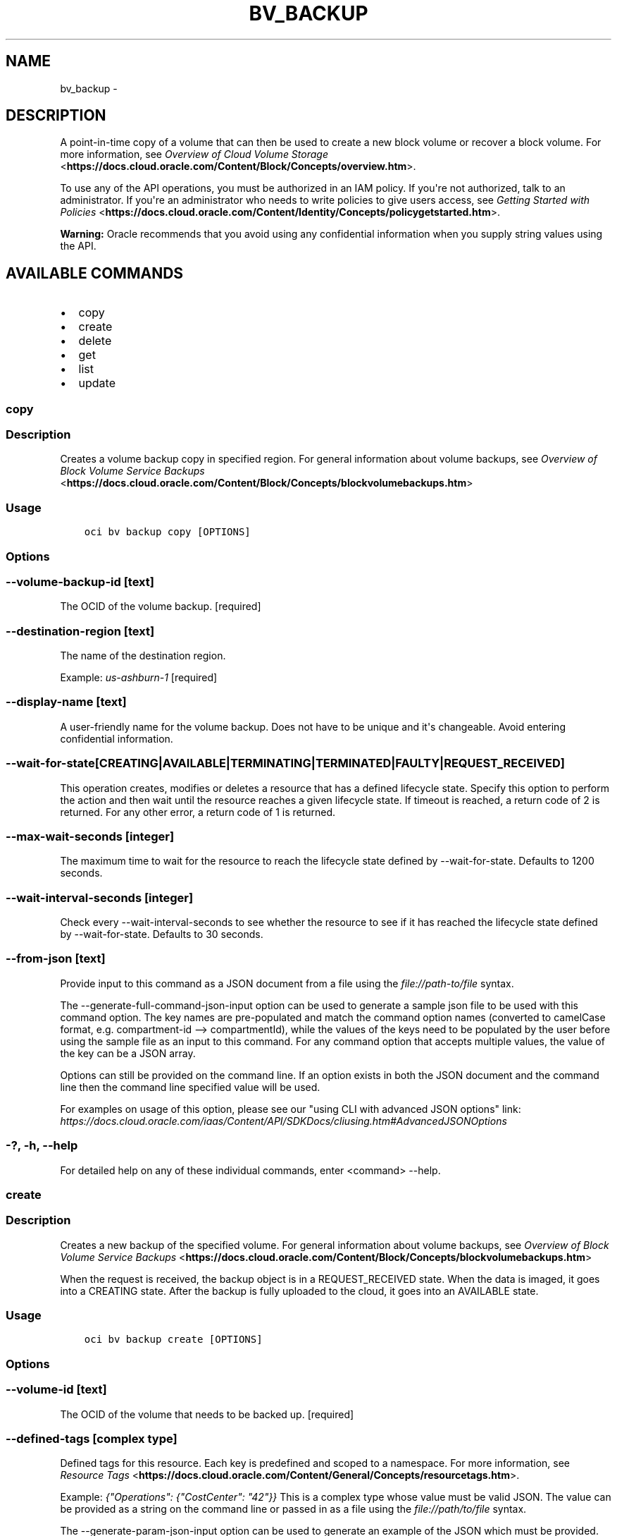.\" Man page generated from reStructuredText.
.
.TH "BV_BACKUP" "1" "Mar 12, 2019" "2.5.3" "OCI CLI Command Reference"
.SH NAME
bv_backup \- 
.
.nr rst2man-indent-level 0
.
.de1 rstReportMargin
\\$1 \\n[an-margin]
level \\n[rst2man-indent-level]
level margin: \\n[rst2man-indent\\n[rst2man-indent-level]]
-
\\n[rst2man-indent0]
\\n[rst2man-indent1]
\\n[rst2man-indent2]
..
.de1 INDENT
.\" .rstReportMargin pre:
. RS \\$1
. nr rst2man-indent\\n[rst2man-indent-level] \\n[an-margin]
. nr rst2man-indent-level +1
.\" .rstReportMargin post:
..
.de UNINDENT
. RE
.\" indent \\n[an-margin]
.\" old: \\n[rst2man-indent\\n[rst2man-indent-level]]
.nr rst2man-indent-level -1
.\" new: \\n[rst2man-indent\\n[rst2man-indent-level]]
.in \\n[rst2man-indent\\n[rst2man-indent-level]]u
..
.SH DESCRIPTION
.sp
A point\-in\-time copy of a volume that can then be used to create a new block volume or recover a block volume. For more information, see \fI\%Overview of Cloud Volume Storage\fP <\fBhttps://docs.cloud.oracle.com/Content/Block/Concepts/overview.htm\fP>\&.
.sp
To use any of the API operations, you must be authorized in an IAM policy. If you\(aqre not authorized, talk to an administrator. If you\(aqre an administrator who needs to write policies to give users access, see \fI\%Getting Started with Policies\fP <\fBhttps://docs.cloud.oracle.com/Content/Identity/Concepts/policygetstarted.htm\fP>\&.
.sp
\fBWarning:\fP Oracle recommends that you avoid using any confidential information when you supply string values using the API.
.SH AVAILABLE COMMANDS
.INDENT 0.0
.IP \(bu 2
copy
.IP \(bu 2
create
.IP \(bu 2
delete
.IP \(bu 2
get
.IP \(bu 2
list
.IP \(bu 2
update
.UNINDENT
.SS copy
.SS Description
.sp
Creates a volume backup copy in specified region. For general information about volume backups, see \fI\%Overview of Block Volume Service Backups\fP <\fBhttps://docs.cloud.oracle.com/Content/Block/Concepts/blockvolumebackups.htm\fP>
.SS Usage
.INDENT 0.0
.INDENT 3.5
.sp
.nf
.ft C
oci bv backup copy [OPTIONS]
.ft P
.fi
.UNINDENT
.UNINDENT
.SS Options
.SS \-\-volume\-backup\-id [text]
.sp
The OCID of the volume backup. [required]
.SS \-\-destination\-region [text]
.sp
The name of the destination region.
.sp
Example: \fIus\-ashburn\-1\fP [required]
.SS \-\-display\-name [text]
.sp
A user\-friendly name for the volume backup. Does not have to be unique and it\(aqs changeable. Avoid entering confidential information.
.SS \-\-wait\-for\-state [CREATING|AVAILABLE|TERMINATING|TERMINATED|FAULTY|REQUEST_RECEIVED]
.sp
This operation creates, modifies or deletes a resource that has a defined lifecycle state. Specify this option to perform the action and then wait until the resource reaches a given lifecycle state. If timeout is reached, a return code of 2 is returned. For any other error, a return code of 1 is returned.
.SS \-\-max\-wait\-seconds [integer]
.sp
The maximum time to wait for the resource to reach the lifecycle state defined by \-\-wait\-for\-state. Defaults to 1200 seconds.
.SS \-\-wait\-interval\-seconds [integer]
.sp
Check every \-\-wait\-interval\-seconds to see whether the resource to see if it has reached the lifecycle state defined by \-\-wait\-for\-state. Defaults to 30 seconds.
.SS \-\-from\-json [text]
.sp
Provide input to this command as a JSON document from a file using the \fI\%file://path\-to/file\fP syntax.
.sp
The \-\-generate\-full\-command\-json\-input option can be used to generate a sample json file to be used with this command option. The key names are pre\-populated and match the command option names (converted to camelCase format, e.g. compartment\-id \-\-> compartmentId), while the values of the keys need to be populated by the user before using the sample file as an input to this command. For any command option that accepts multiple values, the value of the key can be a JSON array.
.sp
Options can still be provided on the command line. If an option exists in both the JSON document and the command line then the command line specified value will be used.
.sp
For examples on usage of this option, please see our "using CLI with advanced JSON options" link: \fI\%https://docs.cloud.oracle.com/iaas/Content/API/SDKDocs/cliusing.htm#AdvancedJSONOptions\fP
.SS \-?, \-h, \-\-help
.sp
For detailed help on any of these individual commands, enter <command> \-\-help.
.SS create
.SS Description
.sp
Creates a new backup of the specified volume. For general information about volume backups, see \fI\%Overview of Block Volume Service Backups\fP <\fBhttps://docs.cloud.oracle.com/Content/Block/Concepts/blockvolumebackups.htm\fP>
.sp
When the request is received, the backup object is in a REQUEST_RECEIVED state. When the data is imaged, it goes into a CREATING state. After the backup is fully uploaded to the cloud, it goes into an AVAILABLE state.
.SS Usage
.INDENT 0.0
.INDENT 3.5
.sp
.nf
.ft C
oci bv backup create [OPTIONS]
.ft P
.fi
.UNINDENT
.UNINDENT
.SS Options
.SS \-\-volume\-id [text]
.sp
The OCID of the volume that needs to be backed up. [required]
.SS \-\-defined\-tags [complex type]
.sp
Defined tags for this resource. Each key is predefined and scoped to a namespace. For more information, see \fI\%Resource Tags\fP <\fBhttps://docs.cloud.oracle.com/Content/General/Concepts/resourcetags.htm\fP>\&.
.sp
Example: \fI{"Operations": {"CostCenter": "42"}}\fP
This is a complex type whose value must be valid JSON. The value can be provided as a string on the command line or passed in as a file using
the \fI\%file://path/to/file\fP syntax.
.sp
The \-\-generate\-param\-json\-input option can be used to generate an example of the JSON which must be provided. We recommend storing this example
in a file, modifying it as needed and then passing it back in via the \fI\%file://\fP syntax.
.SS \-\-display\-name [text]
.sp
A user\-friendly name for the volume backup. Does not have to be unique and it\(aqs changeable. Avoid entering confidential information.
.SS \-\-freeform\-tags [complex type]
.sp
Free\-form tags for this resource. Each tag is a simple key\-value pair with no predefined name, type, or namespace. For more information, see \fI\%Resource Tags\fP <\fBhttps://docs.cloud.oracle.com/Content/General/Concepts/resourcetags.htm\fP>\&.
.sp
Example: \fI{"Department": "Finance"}\fP
This is a complex type whose value must be valid JSON. The value can be provided as a string on the command line or passed in as a file using
the \fI\%file://path/to/file\fP syntax.
.sp
The \-\-generate\-param\-json\-input option can be used to generate an example of the JSON which must be provided. We recommend storing this example
in a file, modifying it as needed and then passing it back in via the \fI\%file://\fP syntax.
.SS \-\-type [FULL|INCREMENTAL]
.sp
The type of backup to create. If omitted, defaults to INCREMENTAL.
.SS \-\-wait\-for\-state [CREATING|AVAILABLE|TERMINATING|TERMINATED|FAULTY|REQUEST_RECEIVED]
.sp
This operation creates, modifies or deletes a resource that has a defined lifecycle state. Specify this option to perform the action and then wait until the resource reaches a given lifecycle state. If timeout is reached, a return code of 2 is returned. For any other error, a return code of 1 is returned.
.SS \-\-max\-wait\-seconds [integer]
.sp
The maximum time to wait for the resource to reach the lifecycle state defined by \-\-wait\-for\-state. Defaults to 1200 seconds.
.SS \-\-wait\-interval\-seconds [integer]
.sp
Check every \-\-wait\-interval\-seconds to see whether the resource to see if it has reached the lifecycle state defined by \-\-wait\-for\-state. Defaults to 30 seconds.
.SS \-\-from\-json [text]
.sp
Provide input to this command as a JSON document from a file using the \fI\%file://path\-to/file\fP syntax.
.sp
The \-\-generate\-full\-command\-json\-input option can be used to generate a sample json file to be used with this command option. The key names are pre\-populated and match the command option names (converted to camelCase format, e.g. compartment\-id \-\-> compartmentId), while the values of the keys need to be populated by the user before using the sample file as an input to this command. For any command option that accepts multiple values, the value of the key can be a JSON array.
.sp
Options can still be provided on the command line. If an option exists in both the JSON document and the command line then the command line specified value will be used.
.sp
For examples on usage of this option, please see our "using CLI with advanced JSON options" link: \fI\%https://docs.cloud.oracle.com/iaas/Content/API/SDKDocs/cliusing.htm#AdvancedJSONOptions\fP
.SS \-?, \-h, \-\-help
.sp
For detailed help on any of these individual commands, enter <command> \-\-help.
.SS delete
.SS Description
.sp
Deletes a volume backup.
.SS Usage
.INDENT 0.0
.INDENT 3.5
.sp
.nf
.ft C
oci bv backup delete [OPTIONS]
.ft P
.fi
.UNINDENT
.UNINDENT
.SS Options
.SS \-\-volume\-backup\-id [text]
.sp
The OCID of the volume backup. [required]
.SS \-\-if\-match [text]
.sp
For optimistic concurrency control. In the PUT or DELETE call for a resource, set the \fIif\-match\fP parameter to the value of the etag from a previous GET or POST response for that resource.  The resource will be updated or deleted only if the etag you provide matches the resource\(aqs current etag value.
.SS \-\-force
.sp
Perform deletion without prompting for confirmation.
.SS \-\-wait\-for\-state [CREATING|AVAILABLE|TERMINATING|TERMINATED|FAULTY|REQUEST_RECEIVED]
.sp
This operation creates, modifies or deletes a resource that has a defined lifecycle state. Specify this option to perform the action and then wait until the resource reaches a given lifecycle state. If timeout is reached, a return code of 2 is returned. For any other error, a return code of 1 is returned.
.SS \-\-max\-wait\-seconds [integer]
.sp
The maximum time to wait for the resource to reach the lifecycle state defined by \-\-wait\-for\-state. Defaults to 1200 seconds.
.SS \-\-wait\-interval\-seconds [integer]
.sp
Check every \-\-wait\-interval\-seconds to see whether the resource to see if it has reached the lifecycle state defined by \-\-wait\-for\-state. Defaults to 30 seconds.
.SS \-\-from\-json [text]
.sp
Provide input to this command as a JSON document from a file using the \fI\%file://path\-to/file\fP syntax.
.sp
The \-\-generate\-full\-command\-json\-input option can be used to generate a sample json file to be used with this command option. The key names are pre\-populated and match the command option names (converted to camelCase format, e.g. compartment\-id \-\-> compartmentId), while the values of the keys need to be populated by the user before using the sample file as an input to this command. For any command option that accepts multiple values, the value of the key can be a JSON array.
.sp
Options can still be provided on the command line. If an option exists in both the JSON document and the command line then the command line specified value will be used.
.sp
For examples on usage of this option, please see our "using CLI with advanced JSON options" link: \fI\%https://docs.cloud.oracle.com/iaas/Content/API/SDKDocs/cliusing.htm#AdvancedJSONOptions\fP
.SS \-?, \-h, \-\-help
.sp
For detailed help on any of these individual commands, enter <command> \-\-help.
.SS get
.SS Description
.sp
Gets information for the specified volume backup.
.SS Usage
.INDENT 0.0
.INDENT 3.5
.sp
.nf
.ft C
oci bv backup get [OPTIONS]
.ft P
.fi
.UNINDENT
.UNINDENT
.SS Options
.SS \-\-volume\-backup\-id [text]
.sp
The OCID of the volume backup. [required]
.SS \-\-from\-json [text]
.sp
Provide input to this command as a JSON document from a file using the \fI\%file://path\-to/file\fP syntax.
.sp
The \-\-generate\-full\-command\-json\-input option can be used to generate a sample json file to be used with this command option. The key names are pre\-populated and match the command option names (converted to camelCase format, e.g. compartment\-id \-\-> compartmentId), while the values of the keys need to be populated by the user before using the sample file as an input to this command. For any command option that accepts multiple values, the value of the key can be a JSON array.
.sp
Options can still be provided on the command line. If an option exists in both the JSON document and the command line then the command line specified value will be used.
.sp
For examples on usage of this option, please see our "using CLI with advanced JSON options" link: \fI\%https://docs.cloud.oracle.com/iaas/Content/API/SDKDocs/cliusing.htm#AdvancedJSONOptions\fP
.SS \-?, \-h, \-\-help
.sp
For detailed help on any of these individual commands, enter <command> \-\-help.
.SS list
.SS Description
.sp
Lists the volume backups in the specified compartment. You can filter the results by volume.
.SS Usage
.INDENT 0.0
.INDENT 3.5
.sp
.nf
.ft C
oci bv backup list [OPTIONS]
.ft P
.fi
.UNINDENT
.UNINDENT
.SS Options
.SS \-\-compartment\-id, \-c [text]
.sp
The OCID of the compartment. [required]
.SS \-\-volume\-id [text]
.sp
The OCID of the volume.
.SS \-\-limit [integer]
.sp
For list pagination. The maximum number of results per page, or items to return in a paginated "List" call. For important details about how pagination works, see \fI\%List Pagination\fP <\fBhttps://docs.cloud.oracle.com/iaas/Content/API/Concepts/usingapi.htm#nine\fP>\&.
.sp
Example: \fI50\fP
.SS \-\-page [text]
.sp
For list pagination. The value of the \fIopc\-next\-page\fP response header from the previous "List" call. For important details about how pagination works, see \fI\%List Pagination\fP <\fBhttps://docs.cloud.oracle.com/iaas/Content/API/Concepts/usingapi.htm#nine\fP>\&.
.SS \-\-display\-name [text]
.sp
A filter to return only resources that match the given display name exactly.
.SS \-\-source\-volume\-backup\-id [text]
.sp
A filter to return only resources that originated from the given source volume backup.
.SS \-\-sort\-by [TIMECREATED|DISPLAYNAME]
.sp
The field to sort by. You can provide one sort order (\fIsortOrder\fP). Default order for TIMECREATED is descending. Default order for DISPLAYNAME is ascending. The DISPLAYNAME sort order is case sensitive.
.sp
\fBNote:\fP In general, some "List" operations (for example, \fIListInstances\fP) let you optionally filter by availability domain if the scope of the resource type is within a single availability domain. If you call one of these "List" operations without specifying an availability domain, the resources are grouped by availability domain, then sorted.
.SS \-\-sort\-order [ASC|DESC]
.sp
The sort order to use, either ascending (\fIASC\fP) or descending (\fIDESC\fP). The DISPLAYNAME sort order is case sensitive.
.SS \-\-lifecycle\-state [CREATING|AVAILABLE|TERMINATING|TERMINATED|FAULTY|REQUEST_RECEIVED]
.sp
A filter to only return resources that match the given lifecycle state.  The state value is case\-insensitive.
.SS \-\-all
.sp
Fetches all pages of results. If you provide this option, then you cannot provide the \-\-limit option.
.SS \-\-page\-size [integer]
.sp
When fetching results, the number of results to fetch per call. Only valid when used with \-\-all or \-\-limit, and ignored otherwise.
.SS \-\-from\-json [text]
.sp
Provide input to this command as a JSON document from a file using the \fI\%file://path\-to/file\fP syntax.
.sp
The \-\-generate\-full\-command\-json\-input option can be used to generate a sample json file to be used with this command option. The key names are pre\-populated and match the command option names (converted to camelCase format, e.g. compartment\-id \-\-> compartmentId), while the values of the keys need to be populated by the user before using the sample file as an input to this command. For any command option that accepts multiple values, the value of the key can be a JSON array.
.sp
Options can still be provided on the command line. If an option exists in both the JSON document and the command line then the command line specified value will be used.
.sp
For examples on usage of this option, please see our "using CLI with advanced JSON options" link: \fI\%https://docs.cloud.oracle.com/iaas/Content/API/SDKDocs/cliusing.htm#AdvancedJSONOptions\fP
.SS \-?, \-h, \-\-help
.sp
For detailed help on any of these individual commands, enter <command> \-\-help.
.SS update
.SS Description
.sp
Updates the display name for the specified volume backup. Avoid entering confidential information.
.SS Usage
.INDENT 0.0
.INDENT 3.5
.sp
.nf
.ft C
oci bv backup update [OPTIONS]
.ft P
.fi
.UNINDENT
.UNINDENT
.SS Options
.SS \-\-volume\-backup\-id [text]
.sp
The OCID of the volume backup. [required]
.SS \-\-defined\-tags [complex type]
.sp
Defined tags for this resource. Each key is predefined and scoped to a namespace. For more information, see \fI\%Resource Tags\fP <\fBhttps://docs.cloud.oracle.com/Content/General/Concepts/resourcetags.htm\fP>\&.
.sp
Example: \fI{"Operations": {"CostCenter": "42"}}\fP
This is a complex type whose value must be valid JSON. The value can be provided as a string on the command line or passed in as a file using
the \fI\%file://path/to/file\fP syntax.
.sp
The \-\-generate\-param\-json\-input option can be used to generate an example of the JSON which must be provided. We recommend storing this example
in a file, modifying it as needed and then passing it back in via the \fI\%file://\fP syntax.
.SS \-\-display\-name [text]
.sp
A friendly user\-specified name for the volume backup. Avoid entering confidential information.
.SS \-\-freeform\-tags [complex type]
.sp
Free\-form tags for this resource. Each tag is a simple key\-value pair with no predefined name, type, or namespace. For more information, see \fI\%Resource Tags\fP <\fBhttps://docs.cloud.oracle.com/Content/General/Concepts/resourcetags.htm\fP>\&.
.sp
Example: \fI{"Department": "Finance"}\fP
This is a complex type whose value must be valid JSON. The value can be provided as a string on the command line or passed in as a file using
the \fI\%file://path/to/file\fP syntax.
.sp
The \-\-generate\-param\-json\-input option can be used to generate an example of the JSON which must be provided. We recommend storing this example
in a file, modifying it as needed and then passing it back in via the \fI\%file://\fP syntax.
.SS \-\-if\-match [text]
.sp
For optimistic concurrency control. In the PUT or DELETE call for a resource, set the \fIif\-match\fP parameter to the value of the etag from a previous GET or POST response for that resource.  The resource will be updated or deleted only if the etag you provide matches the resource\(aqs current etag value.
.SS \-\-force
.sp
Perform update without prompting for confirmation.
.SS \-\-wait\-for\-state [CREATING|AVAILABLE|TERMINATING|TERMINATED|FAULTY|REQUEST_RECEIVED]
.sp
This operation creates, modifies or deletes a resource that has a defined lifecycle state. Specify this option to perform the action and then wait until the resource reaches a given lifecycle state. If timeout is reached, a return code of 2 is returned. For any other error, a return code of 1 is returned.
.SS \-\-max\-wait\-seconds [integer]
.sp
The maximum time to wait for the resource to reach the lifecycle state defined by \-\-wait\-for\-state. Defaults to 1200 seconds.
.SS \-\-wait\-interval\-seconds [integer]
.sp
Check every \-\-wait\-interval\-seconds to see whether the resource to see if it has reached the lifecycle state defined by \-\-wait\-for\-state. Defaults to 30 seconds.
.SS \-\-from\-json [text]
.sp
Provide input to this command as a JSON document from a file using the \fI\%file://path\-to/file\fP syntax.
.sp
The \-\-generate\-full\-command\-json\-input option can be used to generate a sample json file to be used with this command option. The key names are pre\-populated and match the command option names (converted to camelCase format, e.g. compartment\-id \-\-> compartmentId), while the values of the keys need to be populated by the user before using the sample file as an input to this command. For any command option that accepts multiple values, the value of the key can be a JSON array.
.sp
Options can still be provided on the command line. If an option exists in both the JSON document and the command line then the command line specified value will be used.
.sp
For examples on usage of this option, please see our "using CLI with advanced JSON options" link: \fI\%https://docs.cloud.oracle.com/iaas/Content/API/SDKDocs/cliusing.htm#AdvancedJSONOptions\fP
.SS \-?, \-h, \-\-help
.sp
For detailed help on any of these individual commands, enter <command> \-\-help.
.SH AUTHOR
Oracle
.SH COPYRIGHT
2016, 2019, Oracle
.\" Generated by docutils manpage writer.
.
